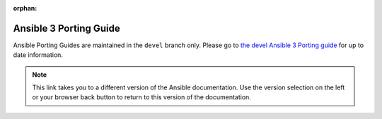 :orphan:

.. _porting_3_guide:

=======================
Ansible 3 Porting Guide
=======================

Ansible Porting Guides are maintained in the ``devel`` branch only. Please go to `the devel Ansible 3 Porting guide <https://docs.ansible.com/ansible/devel/porting_guides/porting_guide_3.html>`_ for up to date information.

.. note::

	This link takes you to a different version of the Ansible documentation. Use the version selection on the left or your browser back button to return to this version of the documentation.
